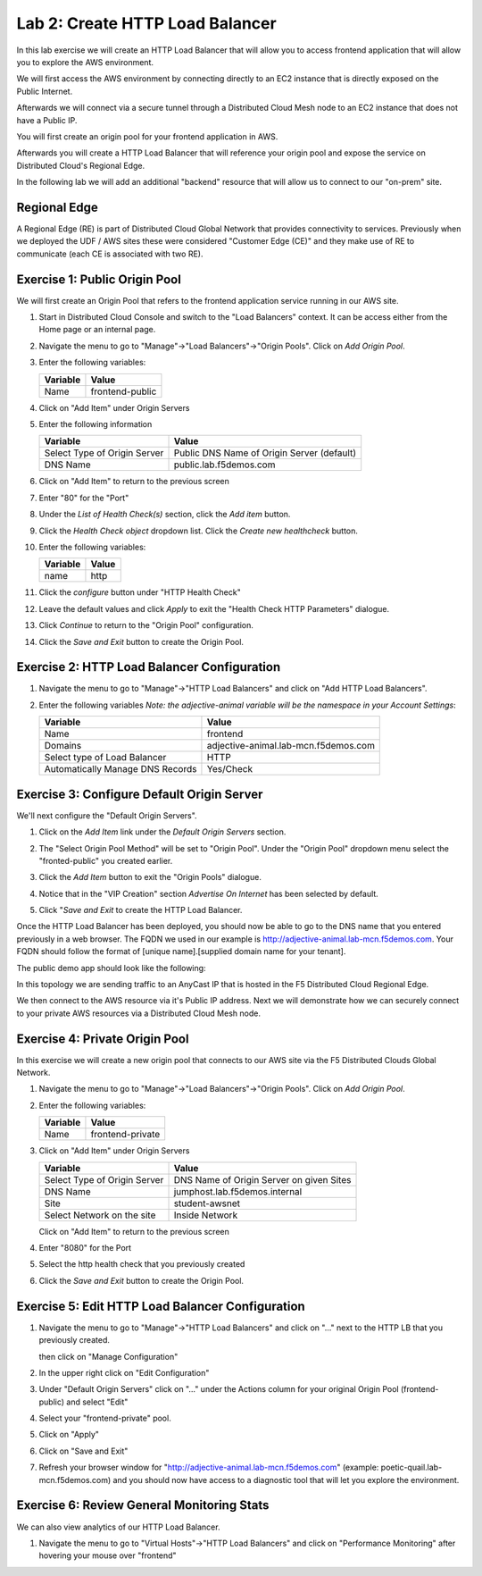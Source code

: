 Lab 2: Create HTTP Load Balancer
================================

In this lab exercise we will create an HTTP Load Balancer that will allow you
to access frontend application that will allow you to explore the AWS environment.

We will first access the AWS environment by connecting directly to an EC2 instance 
that is directly exposed on the Public Internet.

Afterwards we will connect via a secure tunnel through a Distributed Cloud Mesh node
to an EC2 instance that does not have a Public IP.

You will first create an origin pool for your frontend application in AWS.

Afterwards you will create a HTTP Load Balancer that will reference your origin pool 
and expose the service on Distributed Cloud's Regional Edge.

In the following lab we will add an additional "backend" resource that will allow us 
to connect to our "on-prem" site.

.. image:: ../images/httplb-lab.png

Regional Edge
~~~~~~~~~~~~~

A Regional Edge (RE) is part of Distributed Cloud Global Network that provides connectivity 
to services.  Previously when we deployed the UDF / AWS sites these were considered
"Customer Edge (CE)" and they make use of RE to communicate (each CE is associated with 
two RE).


Exercise 1:  Public Origin Pool
~~~~~~~~~~~~~~~~~~~~~~~~~~~~~~~~~~~
We will first create an Origin Pool that refers to the frontend application service running in our AWS site.


#. Start in Distributed Cloud Console and switch to the "Load Balancers" context. It can be access either from the Home page or an internal page.

   .. image:: ../images/load-balancers-menu.png
       :width: 50%

#. Navigate the menu to go to "Manage"->"Load Balancers"->"Origin Pools". Click on *Add Origin Pool*.

   .. image:: ../images/menu-manage-load-balancers-origin.png
      :width: 50%


#. Enter the following variables:

   ================================= =====
   Variable                          Value
   ================================= =====
   Name                              frontend-public
   ================================= =====

#. Click on "Add Item" under Origin Servers

#. Enter the following information 

   ================================= =====
   Variable                          Value
   ================================= =====   
   Select Type of Origin Server      Public DNS Name of Origin Server (default)
   DNS Name                          public.lab.f5demos.com
   ================================= =====

   |op-pool-basic|

#. Click on "Add Item" to return to the previous screen

#. Enter "80" for the "Port"

#. Under the *List of Health Check(s)* section, click the *Add item* button.

#. Click the *Health Check object* dropdown list. Click the *Create new healthcheck* button.

#. Enter the following variables:

   ========= =====
   Variable  Value
   ========= =====
   name      http
   ========= =====

#. Click the *configure* button under "HTTP Health Check"

#. Leave the default values and click *Apply* to exit the "Health Check HTTP Parameters" dialogue.
#. Click *Continue* to return to the "Origin Pool" configuration.
#. Click the *Save and Exit* button to create the Origin Pool.

Exercise 2: HTTP Load Balancer Configuration
~~~~~~~~~~~~~~~~~~~~~~~~~~~~~~~~~~~~~~~~~~~~

#. Navigate the menu to go to "Manage"->"HTTP Load Balancers" and click on "Add HTTP Load Balancers".

   |http_lb_menu| |http_lb_add|

#. Enter the following variables *Note: the adjective-animal variable will be the namespace in your Account Settings*:

   ================================= =====
   Variable                          Value
   ================================= =====
   Name                              frontend
   Domains                           adjective-animal.lab-mcn.f5demos.com
   Select type of Load Balancer      HTTP
   Automatically Manage DNS Records  Yes/Check 
   ================================= =====

   |lb-basic|

Exercise 3: Configure Default Origin Server
~~~~~~~~~~~~~~~~~~~~~~~~~~~~~~~~~~~~~~~~~~~
We'll next configure the "Default Origin Servers". 
    
#. Click on the *Add Item* link under the *Default Origin Servers* section.

#. The "Select Origin Pool Method" will be set to "Origin Pool". Under the "Origin Pool" dropdown menu select the "fronted-public" you created earlier.
 
#. Click the *Add Item* button to exit the "Origin Pools" dialogue.

#. Notice that in the "VIP Creation" section *Advertise On Internet* has been selected by default.

   |lb-vip|

#. Click "*Save and Exit* to create the HTTP Load Balancer.

Once the HTTP Load Balancer has been deployed, you should now be able to go to the DNS name that you entered 
previously in a web browser.  The FQDN we used in our example is http://adjective-animal.lab-mcn.f5demos.com.  
Your FQDN should follow the format of [unique name].[supplied domain name for your tenant].

The public demo app should look like the following:

.. image:: ../images/frontend-public-vip.png

In this topology we are sending traffic to an AnyCast IP that is hosted in the F5 Distributed Cloud Regional Edge.

We then connect to the AWS resource via it's Public IP address.  Next we will demonstrate how we 
can securely connect to your private AWS resources via a Distributed Cloud Mesh node.

Exercise 4: Private Origin Pool
~~~~~~~~~~~~~~~~~~~~~~~~~~~~~~~~~

In this exercise we will create a new origin pool that connects to our AWS site via the F5 Distributed Clouds Global Network.  

#. Navigate the menu to go to "Manage"->"Load Balancers"->"Origin Pools". Click on *Add Origin Pool*.
 
   |op-add-pool|

#. Enter the following variables:

   ================================= =====
   Variable                          Value
   ================================= =====
   Name                              frontend-private
   ================================= =====

#. Click on "Add Item" under Origin Servers

   ================================= =====
   Variable                          Value
   ================================= =====
   Select Type of Origin Server      DNS Name of Origin Server on given Sites
   DNS Name                          jumphost.lab.f5demos.internal
   Site                              student-awsnet
   Select Network on the site        Inside Network
   ================================= =====

   .. image:: ../images/op-pool-basic-private.png

   Click on "Add Item" to return to the previous screen

#. Enter "8080" for the Port
#. Select the http health check that you previously created

   .. image:: ../images/existing-health-check.png 

#. Click the *Save and Exit* button to create the Origin Pool.

Exercise 5: Edit HTTP Load Balancer Configuration
~~~~~~~~~~~~~~~~~~~~~~~~~~~~~~~~~~~~~~~~~~~~~~~~~~~

#. Navigate the menu to go to "Manage"->"HTTP Load Balancers" and click on "..." next to the HTTP LB 
   that you previously created.

   .. image:: ../images/edit-http-lb.png

   then click on "Manage Configuration"

#. In the upper right click on "Edit Configuration"

#. Under "Default Origin Servers" click on "..." under the Actions column for your original Origin Pool (frontend-public) and select "Edit"
   
#. Select your "frontend-private" pool.

#. Click on "Apply"
#. Click on "Save and Exit"
#. Refresh your browser window for "http://adjective-animal.lab-mcn.f5demos.com" (example: poetic-quail.lab-mcn.f5demos.com) and you should now have access to a diagnostic tool that will let you explore the environment.

   .. image:: ../images/m-container-tool.png

Exercise 6: Review General Monitoring Stats
~~~~~~~~~~~~~~~~~~~~~~~~~~~~~~~~~~~~~~~~~~~

We can also view analytics of our HTTP Load Balancer.

#. Navigate the menu to go to "Virtual Hosts"->"HTTP Load Balancers" and click on "Performance Monitoring" after hovering your mouse over "frontend"

   .. image:: ../images/http_lb_stats.png


.. |http_lb_menu| image:: ../images/http_lb_menu.png
.. |http_lb_add| image:: ../images/http_lb_add.png
.. |http_lb| image:: ../images/http_lb.png
.. |http_lb_origin_pool_config| image:: ../images/http_lb_origin_pool_config.png
.. |lb-basic| image:: ../images/lb-basic.png

.. |lb-default-origin| image:: ../images/lb-default-origin.png
.. |lb-vip| image:: ../images/lb-vip.png

.. |op-add-pool| image:: ../images/op-add-pool.png
.. |op-pool-basic| image:: ../images/op-pool-basic.png
.. |op-spa-check| image:: ../images/op-spa-check.png

